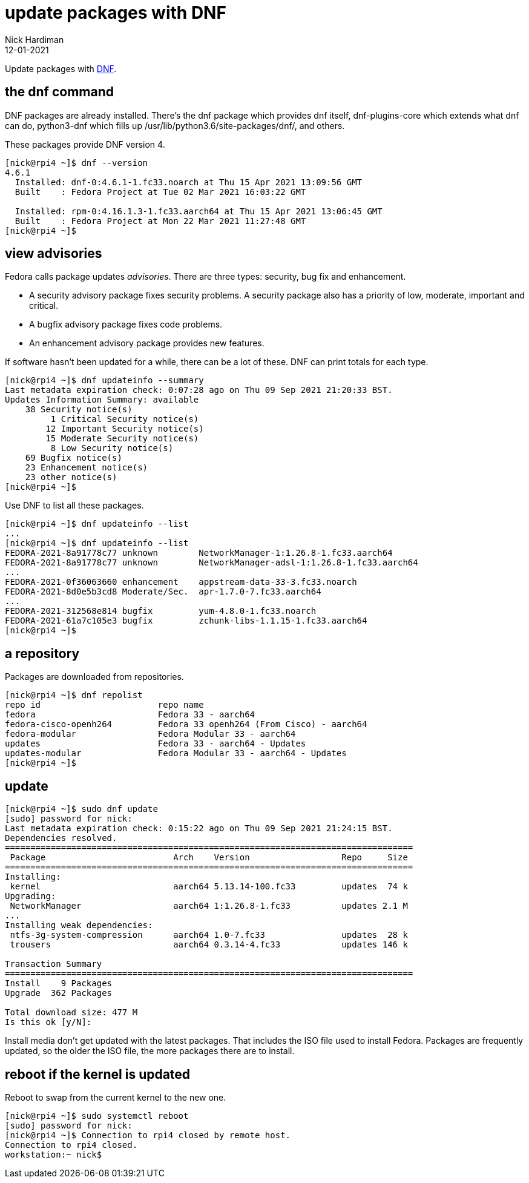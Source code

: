 = update packages with DNF
Nick Hardiman 
:source-highlighter: highlight.js
:revdate: 12-01-2021

Update packages with https://en.wikipedia.org/wiki/DNF_(software)[DNF].

== the dnf command 

DNF packages are already installed. 
There's the dnf package which provides dnf itself, dnf-plugins-core which extends what dnf can do, python3-dnf which fills up /usr/lib/python3.6/site-packages/dnf/, and others.   

These packages provide DNF version 4. 

[source,shell]
----
[nick@rpi4 ~]$ dnf --version
4.6.1
  Installed: dnf-0:4.6.1-1.fc33.noarch at Thu 15 Apr 2021 13:09:56 GMT
  Built    : Fedora Project at Tue 02 Mar 2021 16:03:22 GMT

  Installed: rpm-0:4.16.1.3-1.fc33.aarch64 at Thu 15 Apr 2021 13:06:45 GMT
  Built    : Fedora Project at Mon 22 Mar 2021 11:27:48 GMT
[nick@rpi4 ~]$ 
----



== view advisories

Fedora calls package updates _advisories_. There are three types: security, bug fix and enhancement.

* A security advisory package fixes security problems. A security package also has a priority of low, moderate, important and critical.  
* A bugfix advisory package fixes code problems. 
* An enhancement advisory package provides new features. 

If software hasn't been updated for a while, there can be a lot of these. 
DNF can print totals for each type. 

[source,shell]
----
[nick@rpi4 ~]$ dnf updateinfo --summary
Last metadata expiration check: 0:07:28 ago on Thu 09 Sep 2021 21:20:33 BST.
Updates Information Summary: available
    38 Security notice(s)
         1 Critical Security notice(s)
        12 Important Security notice(s)
        15 Moderate Security notice(s)
         8 Low Security notice(s)
    69 Bugfix notice(s)
    23 Enhancement notice(s)
    23 other notice(s)
[nick@rpi4 ~]$ 
----

Use DNF to list all these packages. 

[source,shell]
----
[nick@rpi4 ~]$ dnf updateinfo --list
...
[nick@rpi4 ~]$ dnf updateinfo --list
FEDORA-2021-8a91778c77 unknown        NetworkManager-1:1.26.8-1.fc33.aarch64
FEDORA-2021-8a91778c77 unknown        NetworkManager-adsl-1:1.26.8-1.fc33.aarch64
...
FEDORA-2021-0f36063660 enhancement    appstream-data-33-3.fc33.noarch
FEDORA-2021-8d0e5b3cd8 Moderate/Sec.  apr-1.7.0-7.fc33.aarch64
...
FEDORA-2021-312568e814 bugfix         yum-4.8.0-1.fc33.noarch
FEDORA-2021-61a7c105e3 bugfix         zchunk-libs-1.1.15-1.fc33.aarch64
[nick@rpi4 ~]$ 
----



== a repository

Packages are downloaded from repositories. 

[source,shell]
----
[nick@rpi4 ~]$ dnf repolist
repo id                       repo name
fedora                        Fedora 33 - aarch64
fedora-cisco-openh264         Fedora 33 openh264 (From Cisco) - aarch64
fedora-modular                Fedora Modular 33 - aarch64
updates                       Fedora 33 - aarch64 - Updates
updates-modular               Fedora Modular 33 - aarch64 - Updates
[nick@rpi4 ~]$ 
----


== update 

[source,shell]
----
[nick@rpi4 ~]$ sudo dnf update
[sudo] password for nick: 
Last metadata expiration check: 0:15:22 ago on Thu 09 Sep 2021 21:24:15 BST.
Dependencies resolved.
================================================================================
 Package                         Arch    Version                  Repo     Size
================================================================================
Installing:
 kernel                          aarch64 5.13.14-100.fc33         updates  74 k
Upgrading:
 NetworkManager                  aarch64 1:1.26.8-1.fc33          updates 2.1 M
...
Installing weak dependencies:
 ntfs-3g-system-compression      aarch64 1.0-7.fc33               updates  28 k
 trousers                        aarch64 0.3.14-4.fc33            updates 146 k

Transaction Summary
================================================================================
Install    9 Packages
Upgrade  362 Packages

Total download size: 477 M
Is this ok [y/N]: 
----

Install media don't get updated with the latest packages. 
That includes the ISO file used to install Fedora. 
Packages are frequently updated, so the older the ISO file, the more packages there are to install. 


== reboot if the kernel is updated

Reboot to swap from the current kernel to the new one. 

[source,shell]
----
[nick@rpi4 ~]$ sudo systemctl reboot
[sudo] password for nick: 
[nick@rpi4 ~]$ Connection to rpi4 closed by remote host.
Connection to rpi4 closed.
workstation:~ nick$ 
----


